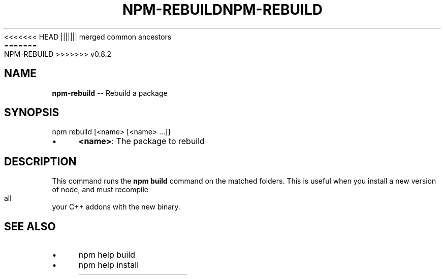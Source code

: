 .\" Generated with Ronnjs/v0.1
.\" http://github.com/kapouer/ronnjs/
.
<<<<<<< HEAD
.TH "NPM\-REBUILD" "1" "June 2012" "" ""
||||||| merged common ancestors
.TH "NPM\-REBUILD" "1" "May 2012" "" ""
=======
.TH "NPM\-REBUILD" "1" "July 2012" "" ""
>>>>>>> v0.8.2
.
.SH "NAME"
\fBnpm-rebuild\fR \-\- Rebuild a package
.
.SH "SYNOPSIS"
.
.nf
npm rebuild [<name> [<name> \.\.\.]]
.
.fi
.
.IP "\(bu" 4
\fB<name>\fR:
The package to rebuild
.
.IP "" 0
.
.SH "DESCRIPTION"
This command runs the \fBnpm build\fR command on the matched folders\.  This is useful
when you install a new version of node, and must recompile all your C++ addons with
the new binary\.
.
.SH "SEE ALSO"
.
.IP "\(bu" 4
npm help build
.
.IP "\(bu" 4
npm help install
.
.IP "" 0

